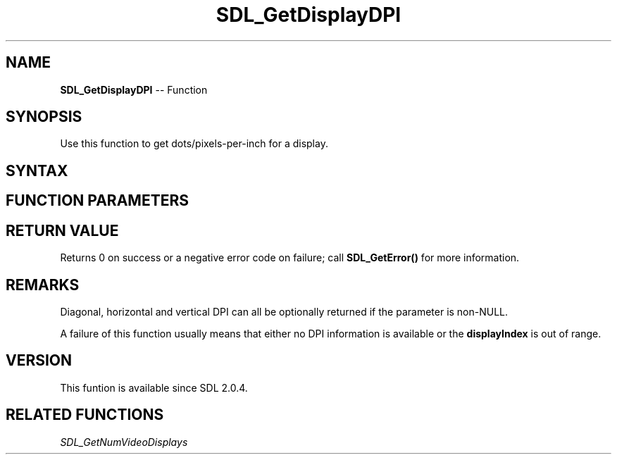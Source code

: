 .TH SDL_GetDisplayDPI 3 "2018.10.07" "https://github.com/haxpor/sdl2-manpage" "SDL2"
.SH NAME
\fBSDL_GetDisplayDPI\fR -- Function

.SH SYNOPSIS
Use this function to get dots/pixels-per-inch for a display.

.SH SYNTAX
.TS
tab(:) allbox;
a.
T{
.nf
int SDL_GetDisplayDPI(int     displayIndex,
                      float*  ddpi,
                      float*  hdpi,
                      float*  vdpi)
.fi
T}
.TE

.SH FUNCTION PARAMETERS
.TS
tab(:) allbox;
ab l.
displayIndex:T{
the index of the display from which DPI information should be queried
T}
ddpi:T{
a pinter filled in with the diagonal DPI of the display; may be NULL
T}
hdpi:T{
a pointer filled in with the horizontal DPI of the display; may be NULL
T}
vdpi:T{
a pointer filled in with the vertical DPI of the display; may be NULL
T}
.TE

.SH RETURN VALUE
Returns 0 on success or a negative error code on failure; call \fBSDL_GetError()\fR for more information.

.SH REMARKS
Diagonal, horizontal and vertical DPI can all be optionally returned if the parameter is non-NULL.

A failure of this function usually means that either no DPI information is available or the \fBdisplayIndex\fR is out of range.

.SH VERSION
This funtion is available since SDL 2.0.4.

.SH RELATED FUNCTIONS
\fISDL_GetNumVideoDisplays
